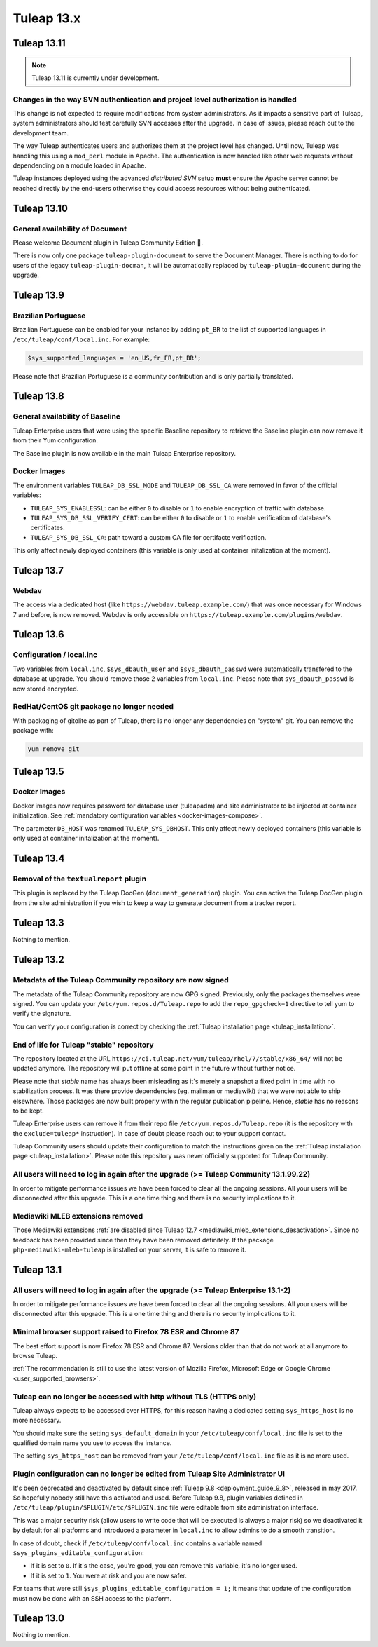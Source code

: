Tuleap 13.x
###########

Tuleap 13.11
============

.. NOTE::

  Tuleap 13.11 is currently under development.


Changes in the way SVN authentication and project level authorization is handled
--------------------------------------------------------------------------------

This change is not expected to require modifications from system administrators.
As it impacts a sensitive part of Tuleap, system administrators should test carefully
SVN accesses after the upgrade. In case of issues, please reach out to the development team.

The way Tuleap authenticates users and authorizes them at the project level has changed.
Until now, Tuleap was handling this using a ``mod_perl`` module in Apache. The authentication is now
handled like other web requests without dependending on a module loaded in Apache.

Tuleap instances deployed using the advanced *distributed SVN* setup **must** ensure the Apache server
cannot be reached directly by the end-users otherwise they could access resources without being authenticated.

Tuleap 13.10
============

General availability of Document
--------------------------------

Please welcome Document plugin in Tuleap Community Edition 🎉.

There is now only one package ``tuleap-plugin-document`` to serve
the Document Manager. There is nothing to do for users of the
legacy ``tuleap-plugin-docman``, it will be automatically replaced
by ``tuleap-plugin-document`` during the upgrade.

Tuleap 13.9
===========

Brazilian Portuguese
--------------------

Brazilian Portuguese can be enabled for your instance by adding ``pt_BR`` to the list of supported languages in
``/etc/tuleap/conf/local.inc``. For example:

.. code-block:: php

  $sys_supported_languages = 'en_US,fr_FR,pt_BR';

Please note that Brazilian Portuguese is a community contribution and is only partially translated.

Tuleap 13.8
===========

General availability of Baseline
--------------------------------

Tuleap Enterprise users that were using the specific Baseline repository to retrieve the Baseline plugin can now
remove it from their Yum configuration.

The Baseline plugin is now available in the main Tuleap Enterprise repository.

Docker Images
-------------

The environment variables ``TULEAP_DB_SSL_MODE`` and ``TULEAP_DB_SSL_CA`` were removed in favor of the official variables:

- ``TULEAP_SYS_ENABLESSL``: can be either ``0`` to disable or ``1`` to enable encryption of traffic with database.
- ``TULEAP_SYS_DB_SSL_VERIFY_CERT``: can be either ``0`` to disable or ``1`` to enable verification of database's certificates.
- ``TULEAP_SYS_DB_SSL_CA``: path toward a custom CA file for certifacte verification.

This only affect newly deployed containers (this variable is only used at container initalization at the moment).


Tuleap 13.7
===========

Webdav
------

The access via a dedicated host (like ``https://webdav.tuleap.example.com/``) that was once necessary for Windows 7 and
before, is now removed. Webdav is only accessible on ``https://tuleap.example.com/plugins/webdav``.

Tuleap 13.6
===========

Configuration / local.inc
-------------------------

Two variables from ``local.inc``, ``$sys_dbauth_user`` and  ``$sys_dbauth_passwd`` were automatically transfered to the database at upgrade.
You should remove those 2 variables from ``local.inc``. Please note that ``sys_dbauth_passwd`` is now stored encrypted.

RedHat/CentOS git package no longer needed
------------------------------------------

With packaging of gitolite as part of Tuleap, there is no longer any dependencies on "system" git. You can remove the package with:

.. sourcecode:: shell

    yum remove git

Tuleap 13.5
===========

Docker Images
-------------

Docker images now requires password for database user (tuleapadm) and site administrator to be injected at container
initialization. See :ref:`mandatory configuration variables <docker-images-compose>`.

The parameter ``DB_HOST`` was renamed ``TULEAP_SYS_DBHOST``. This only affect newly deployed containers (this variable
is only used at container initalization at the moment).

Tuleap 13.4
===========

Removal of the ``textualreport`` plugin
---------------------------------------

This plugin is replaced by the Tuleap DocGen (``document_generation``) plugin.
You can active the Tuleap DocGen plugin from the site administration if you wish to
keep a way to generate document from a tracker report.

Tuleap 13.3
===========

Nothing to mention.

Tuleap 13.2
===========

Metadata of the Tuleap Community repository are now signed
----------------------------------------------------------

The metadata of the Tuleap Community repository are now GPG signed. Previously, only the packages themselves were signed.
You can update your ``/etc/yum.repos.d/Tuleap.repo`` to add the ``repo_gpgcheck=1`` directive to tell yum to verify the
signature.

You can verify your configuration is correct by checking the :ref:`Tuleap installation page <tuleap_installation>`.

End of life for Tuleap "stable" repository
------------------------------------------

The repository located at the URL ``https://ci.tuleap.net/yum/tuleap/rhel/7/stable/x86_64/`` will not be updated anymore.
The repository will put offline at some point in the future without further notice.

Please note that `stable` name has always been misleading as it's merely a snapshot a fixed point in time with no stabilization process. It was there provide dependencies (eg. mailman or mediawiki) that we were not able to ship elsewhere. Those packages are now built properly within the regular publication pipeline. Hence, `stable` has no reasons to be kept.

Tuleap Enterprise users can remove it from their repo file ``/etc/yum.repos.d/Tuleap.repo``
(it is the repository with the ``exclude=tuleap*`` instruction). In case of doubt please reach out to your support contact.

Tuleap Community users should update their configuration to match the instructions given on the :ref:`Tuleap installation page <tuleap_installation>`.
Please note this repository was never officially supported for Tuleap Community.

All users will need to log in again after the upgrade (>= Tuleap Community 13.1.99.22)
--------------------------------------------------------------------------------------

In order to mitigate performance issues we have been forced to clear all the ongoing sessions.
All your users will be disconnected after this upgrade. This is a one time thing and there is
no security implications to it.


Mediawiki MLEB extensions removed
---------------------------------

Those Mediawiki extensions :ref:`are disabled since Tuleap 12.7 <mediawiki_mleb_extensions_desactivation>`. Since no feedback has been
provided since then they have been removed definitely. If the package ``php-mediawiki-mleb-tuleap`` is installed on your server, it is
safe to remove it.

Tuleap 13.1
===========

All users will need to log in again after the upgrade (>= Tuleap Enterprise 13.1-2)
-----------------------------------------------------------------------------------

In order to mitigate performance issues we have been forced to clear all the ongoing sessions.
All your users will be disconnected after this upgrade. This is a one time thing and there is
no security implications to it.


Minimal browser support raised to Firefox 78 ESR and Chrome 87
--------------------------------------------------------------

The best effort support is now Firefox 78 ESR and Chrome 87. Versions
older than that do not work at all anymore to browse Tuleap.

:ref:`The recommendation is still to use the latest version of Mozilla Firefox, Microsoft Edge
or Google Chrome <user_supported_browsers>`.

Tuleap can no longer be accessed with http without TLS (HTTPS only)
-------------------------------------------------------------------

Tuleap always expects to be accessed over HTTPS, for this reason having a dedicated
setting ``sys_https_host`` is no more necessary.

You should make sure the setting ``sys_default_domain`` in your
``/etc/tuleap/conf/local.inc`` file is set to the qualified domain
name you use to access the instance.

The setting ``sys_https_host`` can be removed from your
``/etc/tuleap/conf/local.inc`` file as it is no more used.

Plugin configuration can no longer be edited from Tuleap Site Administrator UI
------------------------------------------------------------------------------

It's been deprecated and deactivated by default since :ref:`Tuleap 9.8 <deployment_guide_9_8>`, released in may 2017. So
hopefully nobody still have this activated and used. Before Tuleap 9.8, plugin variables defined in ``/etc/tuleap/plugin/$PLUGIN/etc/$PLUGIN.inc``
file were editable from site administration interface.

This was a major security risk (allow users to write code that will be executed is always a major risk) so we deactivated
it by default for all platforms and introduced a parameter in ``local.inc`` to allow admins to do a smooth transition.

In case of doubt, check if ``/etc/tuleap/conf/local.inc`` contains a variable named ``$sys_plugins_editable_configuration``:


* If it is set to ``0``. If it's the case, you're good, you can remove this variable, it's no longer used.
* If it is set to ``1``. You were at risk and you are now safer.

For teams that were still ``$sys_plugins_editable_configuration = 1;`` it means that update of the configuration must now
be done with an SSH access to the platform.

Tuleap 13.0
===========

Nothing to mention.
